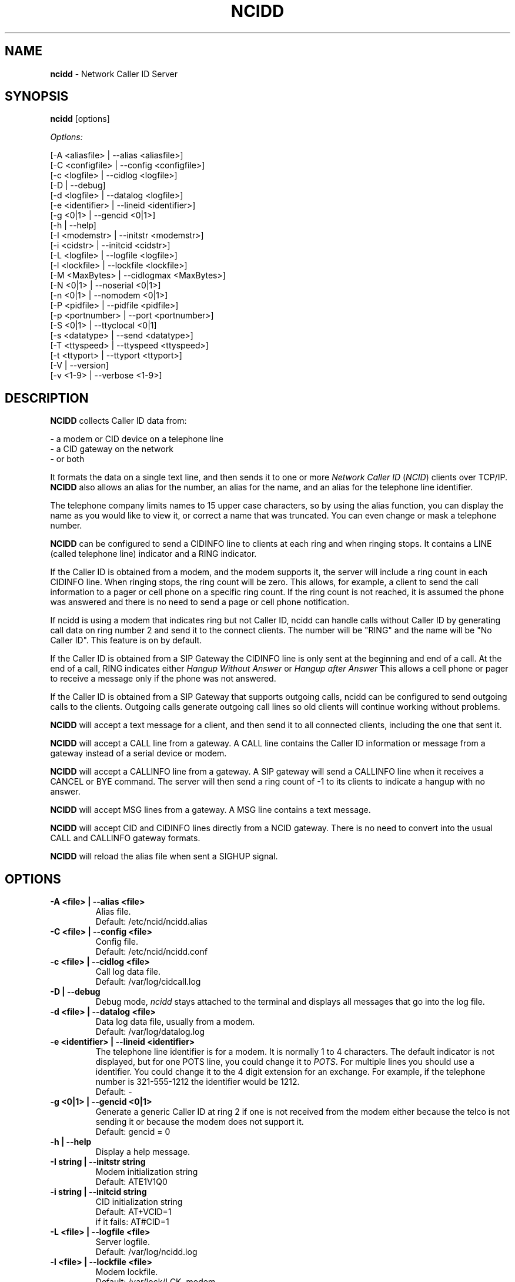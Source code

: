 .\" %W% %G%
.TH NCIDD 8
.SH NAME
.B ncidd
- Network Caller ID Server
.SH SYNOPSIS
.B ncidd\^
[options]
.PP
.I Options:
.PP
.nf
[-A <aliasfile>  | --alias <aliasfile>]
[-C <configfile> | --config <configfile>]
[-c <logfile>    | --cidlog <logfile>]
[-D              | --debug]
[-d <logfile>    | --datalog <logfile>]
[-e <identifier> | --lineid <identifier>]
[-g <0|1>        | --gencid <0|1>]
[-h              | --help]
[-I <modemstr>   | --initstr <modemstr>]
[-i <cidstr>     | --initcid <cidstr>]
[-L <logfile>    | --logfile <logfile>]
[-l <lockfile>   | --lockfile <lockfile>]
[-M <MaxBytes>   | --cidlogmax <MaxBytes>]
[-N <0|1>        | --noserial <0|1>]
[-n <0|1>        | --nomodem <0|1>]
[-P <pidfile>    | --pidfile <pidfile>]
[-p <portnumber> | --port <portnumber>]
[-S <0|1>        | --ttyclocal <0|1]
[-s <datatype>   | --send <datatype>]
[-T <ttyspeed>   | --ttyspeed <ttyspeed>]
[-t <ttyport>    | --ttyport <ttyport>]
[-V              | --version]
[-v <1-9>        | --verbose <1-9>]
.fi
.SH DESCRIPTION
.B NCIDD
collects Caller ID data from:
.PP
.nf
    - a modem or CID device on a telephone line
    - a CID gateway on the network
    - or both
.fi
.PP
It formats the data on a single text line, and then sends it
to one or more
\fINetwork\fR \fICaller ID\fR (\fINCID\fR)
clients over TCP/IP.
.B NCIDD
also allows an alias for the number, an alias for the name,
and an alias for the telephone line identifier.
.PP
The telephone company limits names to 15 upper case characters,
so by using the alias function, you can display the name as you
would like to view it, or correct a name that was truncated.
You can even change or mask a telephone number.
.PP
.B NCIDD
can be configured to send a CIDINFO line to clients at each ring and
when ringing stops.  It contains a LINE (called telephone line) indicator
and a RING indicator.

If the Caller ID is obtained from a modem, and the modem supports it,
the server will include a ring count in each CIDINFO line.
When ringing stops, the ring count will be zero.
This allows, for example, a client to send the call information
to a pager or cell phone on a specific ring count.  If the ring count
is not reached, it is assumed the phone was answered and there is no
need to send a page or cell phone notification.

If ncidd is using a modem that indicates ring but not Caller ID, ncidd
can handle calls without Caller ID by generating call data on ring
number 2 and send it to the connect clients.  The number will be "RING"
and the name will be "No Caller ID".  This feature is on by default.

If the Caller ID is obtained from a SIP Gateway the CIDINFO line is
only sent at the beginning and end of a call.  At the end of a call, RING
indicates either \fIHangup Without Answer\fR or \fIHangup after Answer\fR
This allows a cell phone or pager to receive a message only if the phone
was not answered.

If the Caller ID is obtained from a SIP Gateway that supports outgoing
calls, ncidd can be configured to send outgoing calls to the clients.
Outgoing calls generate outgoing call lines so old clients will continue
working without problems.
.PP
.B NCIDD
will accept a text message for a client, and then send it to all
connected clients, including the one that sent it.
.PP
.B NCIDD
will accept a CALL line from a gateway.  A CALL line contains the
Caller ID information or message from a gateway instead of a serial device
or modem.
.PP
.B NCIDD
will accept a CALLINFO line from a gateway.  A SIP gateway will send
a CALLINFO line when it receives a CANCEL  or BYE command.  The server
will then send a ring count of -1 to its clients to indicate a hangup with
no answer.
.PP
.B NCIDD
will accept MSG lines from a gateway.  A MSG line contains a text message.
.PP
.B NCIDD
will accept CID and CIDINFO lines directly from a NCID gateway.
There is no need to convert into the usual CALL and CALLINFO
gateway formats.
.PP
.B NCIDD
will reload the alias file when sent a SIGHUP signal.
.SH "OPTIONS"
.PD 0
.TP
.B -A <file> | --alias <file>
Alias file.
.br
Default: /etc/ncid/ncidd.alias
.TP
.B -C <file> | --config <file>
Config file.
.br
Default: /etc/ncid/ncidd.conf
.TP
.B -c <file> | --cidlog <file>
Call log data file.
.br
Default: /var/log/cidcall.log
.TP
.B -D | --debug
Debug mode, \fIncidd\fR stays attached to the terminal and displays
all messages that go into the log file.
.TP
.B -d <file> | --datalog <file>
Data log data file, usually from a modem.
.br
Default: /var/log/datalog.log
.TP
.B -e <identifier> | --lineid <identifier>
The telephone line identifier is for a modem.  It is normally 1 to 4
characters.  The default indicator is not displayed, but for one POTS
line, you could change it to
.IR POTS .
For multiple lines you should use a identifier.
You could change it to the 4 digit extension for an exchange.
For example, if the telephone number is 321-555-1212 the identifier
would be 1212.
.br
Default: -
.TP
.B -g <0|1> | --gencid <0|1>
Generate a generic Caller ID at ring 2 if one is not received
from the modem either because the telco is not sending it or
because the modem does not support it.
.br
Default: gencid = 0
.TP
.B -h | --help
Display a help message.
.TP
.B -I "string" | --initstr "string"
Modem initialization string
.br
Default: ATE1V1Q0
.TP
.B -i "string" | --initcid "string"
CID initialization string
.br
Default: AT+VCID=1
.br
if it fails: AT#CID=1
.TP
.B -L <file> | --logfile <file>
Server logfile.
.br
Default: /var/log/ncidd.log
.TP
.B -l <file> | --lockfile <file>
Modem lockfile.
.br
Default: /var/lock/LCK..modem
.TP
.B -M <MaxBytes> | --cidlogmax <MaxBytes>
Set the maximum CID call log file size in bytes.
.br
Maximum size is 100000000
.br
Default: cidlogmax = 110000
.TP
.B -N <0|1> | --noserial <0|1>
serial device (0) or no serial device (1)
.br
Default: noserial = 0
.TP
.B -n <0|1> | --nomodem <0|1>
modem (0) or no modem (1)
.br
Default: nomodem = 0
.TP
.B -P <pidfile> | --pidfile <pidfile>
Server PID file.
Set to \fI/var/run/ncidd.pid\fR in a rc or init script when used as a service.
The program will still run if it does not have permission to write a pidfile.
There is no default.  If pidfile is not set, no pid file will be used.
.TP
.B -p <port> | --port <port>
Server port.
.br
Default: 3333
.TP
.B -S <0|1> | --ttyclocal <0|1>
Enable (0) or disable (1) modem control signals.
.br
Default: modem control signals disabled
.TP
.B -s <datatype> | --send <datatype>
Send optional CID data to a client.
Where \fIdatatype\fR is:
.br
.IR cidlog :
sent when the client connects.
If the CID call log gets too big, it will not be sent.
.br
.IR cidinfo :
sent on each ring, to all clients,
gives the current ring count.
.br
.IR cidout :
sent on each call, to all clients,
gives the outgoing call information.
.br
Default: Optional CID DATA is not sent
.TP
.B -T <ttyspeed> | --ttyspeed <ttyspeed>
Set the tty port speed to one of: 19200, 9600, 4800
.br
Default: ttyspeed = 19200
.TP
.B -t <ttyport> | --ttyport <ttyport>
Modem device file, or serial port that provides Caller ID information.
.br
Default: /dev/modem
.TP
.B -V | --version
Display the version number.
.TP
.B -v <1-9> | --verbose <1-9>
Verbose mode. Send information into the logfile and display information
for the -D  option.  Set a higher number for more information.
Do not use level 9 unless there is a problem in poll().  It grows the
logfile very fast.
.br
To debug, try: verbose = 3
.br
Default: verbose = 1
.PD
.SH CONFIGURATION
The ncidd.conf(5) file is used to set options.
The syntax of the ncidd.conf(5) file is discussed separately,
and should be consulted for detailed reference information.
.PP
The ncidd.alias(5) file is used to create aliases.
The syntax of the ncidd.alias(5) file is discussed separately,
and should be consulted for detailed reference information.
.SH "DATA LINE FORMAT EXAMPLES"
These are five examples of the three types of lines sent to
.I NCID
clients. The first field is line identifier.
.PP
The \fICID:\fR line gives the CID information of the current call.
.PP
The \fICIDLOG:\fR line gives the CID information of a line in the
CID log file.
.PP
The \fIMSG:\fR line gives messages from the server.
.PP
The \fIMSGLOG:\fR line gives a message logged in the CID log file.
.PP
The \fICIDINFO:\fR line gives a line number and ring count from the server.
The ring count starts at 1 and increases until ringing ends,
at which time a count of 0 is sent.
The line number default is 1, Distinctive Ring will add one of the
letters: A B C D to indicate the virtual line called.
Expect additional name/values pairs to be added in the future.
.PP
The \fICID:\fR
and \fICIDLOG:\fR lines are identical,
with data stored as name and value pairs.
Clients should always locate the line identifier,
and then scan for a field name and get its value.
It's possible that additional name/value pairs may be added in the future.
.PP
The \fIMSG:\fR
and \fIMSGLOG:\fR lines are identical,
.PP
.nf
CID: *DATE*mmddyyyy*TIME*hhmm*NMBR*number*MESG*NONE*NAME*name*
CIDLOG: *DATE*mmddyyyy*TIME*hhmm*NMBR*number*MESG*NONE*NAME*name*
CIDINFO: *LINE*line indicator*RING*ringcount*TIME*hh:mm:ss*
MSG: Too many clients connected: 15
MSGLOG: Too many clients connected: 15
CIDOUT: *DATE*mmddyyyy*TIME*hhmm*NMBR*number*MESG*NONE*NAME*NONAME*
.fi
.SH FILES
.TP
.B /etc/ncid/sip2ncid.conf
Configuration file
.TP
.B /var/run/ncidd.pid
PID file
.TP
.B /var/log/cidcall.log
Contains CID and MSG lines
.TP
.B /var/log/ciddata.log
Contains the output from the modem, device or gateway
.TP
.B /var/log/ncidd.log
Server log file.  Contents controlled by verbose.
.SH DIAGNOSTICS
.nf
    Return Code    Meaning
    -----------    -------
         0         Successful
      -100         Usage
      -101         Invalid port number
      -102         TTY lockfile exists
      -103         Unable to set modem for Caller ID
      -104         Configuration file error
      -105         No modem found
      -106         Invalid data type.
      -107         Invalid number
      -108         Invalid tty port speed [set in config file]
      -109         Alias file error
      -110         PID file already exists
      -111         Cannot init TTY
      -112         Serial device error
      -113         string too long
        -?         System error
.fi
.SH SEE ALSO
ncid.1, ncidtools.1, lcdncid.1, out2osd.1, ncidd.conf.5, ncidd.alias.5,
ncid.conf.5
